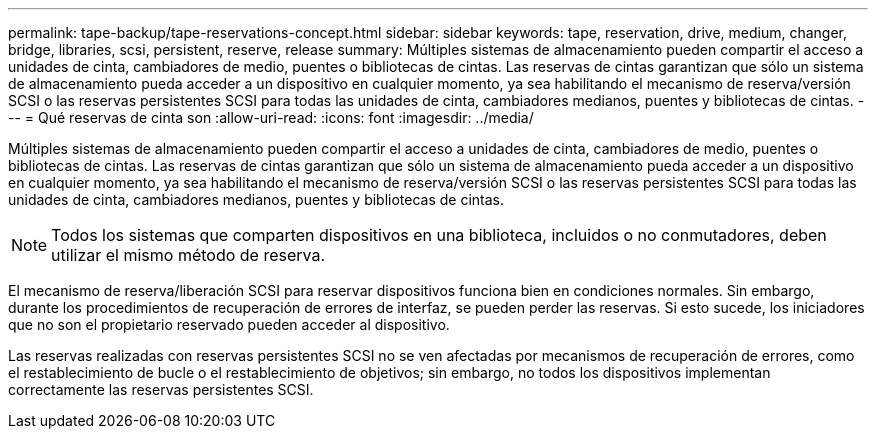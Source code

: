 ---
permalink: tape-backup/tape-reservations-concept.html 
sidebar: sidebar 
keywords: tape, reservation, drive, medium, changer, bridge, libraries, scsi, persistent, reserve, release 
summary: Múltiples sistemas de almacenamiento pueden compartir el acceso a unidades de cinta, cambiadores de medio, puentes o bibliotecas de cintas. Las reservas de cintas garantizan que sólo un sistema de almacenamiento pueda acceder a un dispositivo en cualquier momento, ya sea habilitando el mecanismo de reserva/versión SCSI o las reservas persistentes SCSI para todas las unidades de cinta, cambiadores medianos, puentes y bibliotecas de cintas. 
---
= Qué reservas de cinta son
:allow-uri-read: 
:icons: font
:imagesdir: ../media/


[role="lead"]
Múltiples sistemas de almacenamiento pueden compartir el acceso a unidades de cinta, cambiadores de medio, puentes o bibliotecas de cintas. Las reservas de cintas garantizan que sólo un sistema de almacenamiento pueda acceder a un dispositivo en cualquier momento, ya sea habilitando el mecanismo de reserva/versión SCSI o las reservas persistentes SCSI para todas las unidades de cinta, cambiadores medianos, puentes y bibliotecas de cintas.

[NOTE]
====
Todos los sistemas que comparten dispositivos en una biblioteca, incluidos o no conmutadores, deben utilizar el mismo método de reserva.

====
El mecanismo de reserva/liberación SCSI para reservar dispositivos funciona bien en condiciones normales. Sin embargo, durante los procedimientos de recuperación de errores de interfaz, se pueden perder las reservas. Si esto sucede, los iniciadores que no son el propietario reservado pueden acceder al dispositivo.

Las reservas realizadas con reservas persistentes SCSI no se ven afectadas por mecanismos de recuperación de errores, como el restablecimiento de bucle o el restablecimiento de objetivos; sin embargo, no todos los dispositivos implementan correctamente las reservas persistentes SCSI.
